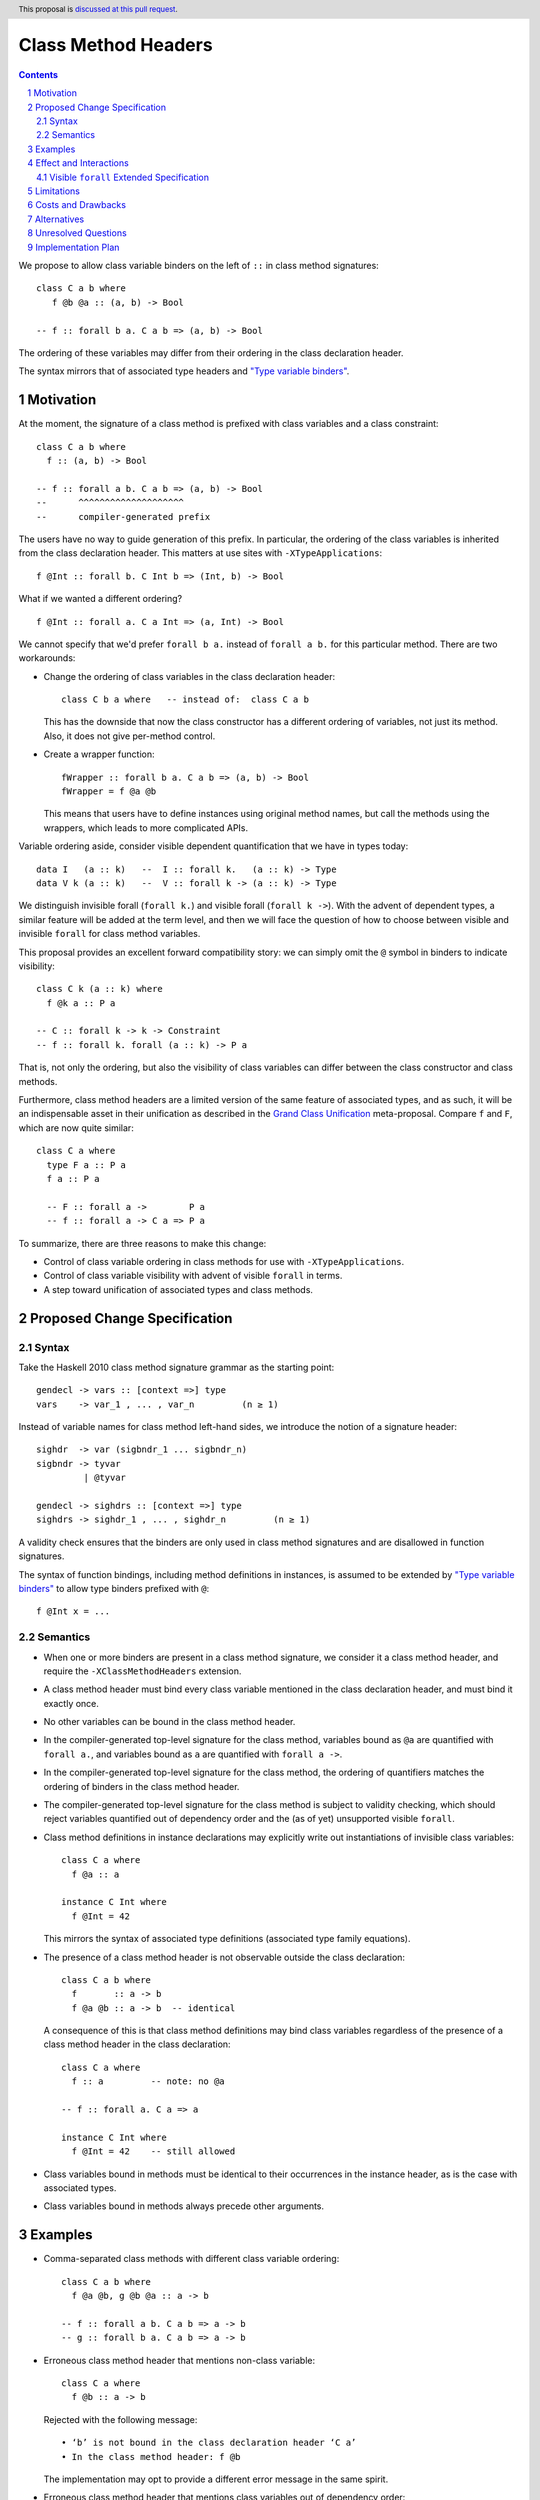 Class Method Headers
====================

.. author:: Vladislav Zavialov
.. date-accepted::
.. proposal-number::
.. ticket-url::
.. implemented::
.. highlight:: haskell
.. header:: This proposal is `discussed at this pull request <https://github.com/ghc-proposals/ghc-proposals/pull/267>`_.
.. sectnum::
.. contents::

We propose to allow class variable binders on the left of ``::`` in class method signatures::

   class C a b where
      f @b @a :: (a, b) -> Bool

   -- f :: forall b a. C a b => (a, b) -> Bool

The ordering of these variables may differ from their ordering in the class declaration header.

The syntax mirrors that of associated type headers and
`"Type variable binders" <https://github.com/ghc-proposals/ghc-proposals/blob/master/proposals/0155-type-lambda.rst>`_.

Motivation
------------

At the moment, the signature of a class method is prefixed with class variables
and a class constraint::

  class C a b where
    f :: (a, b) -> Bool

  -- f :: forall a b. C a b => (a, b) -> Bool
  --      ^^^^^^^^^^^^^^^^^^^^
  --      compiler-generated prefix


The users have no way to guide generation of this prefix. In particular, the
ordering of the class variables is inherited from the class declaration header.
This matters at use sites with ``-XTypeApplications``::

  f @Int :: forall b. C Int b => (Int, b) -> Bool

What if we wanted a different ordering? ::

  f @Int :: forall a. C a Int => (a, Int) -> Bool

We cannot specify that we'd prefer  ``forall b a.`` instead of ``forall a b.``
for this particular method. There are two workarounds:

* Change the ordering of class variables in the class declaration header::

    class C b a where   -- instead of:  class C a b

  This has the downside that now the class constructor has a different ordering
  of variables, not just its method. Also, it does not give per-method control.

* Create a wrapper function::

    fWrapper :: forall b a. C a b => (a, b) -> Bool
    fWrapper = f @a @b

  This means that users have to define instances using original method names,
  but call the methods using the wrappers, which leads to more complicated
  APIs.

Variable ordering aside, consider visible dependent quantification that we have
in types today::

  data I   (a :: k)   --  I :: forall k.   (a :: k) -> Type
  data V k (a :: k)   --  V :: forall k -> (a :: k) -> Type

We distinguish invisible forall (``forall k.``) and visible forall (``forall k
->``). With the advent of dependent types, a similar feature will be added at
the term level, and then we will face the question of how to choose between
visible and invisible ``forall`` for class method variables.

This proposal provides an excellent forward compatibility story: we can simply
omit the ``@`` symbol in binders to indicate visibility::

  class C k (a :: k) where
    f @k a :: P a

  -- C :: forall k -> k -> Constraint
  -- f :: forall k. forall (a :: k) -> P a

That is, not only the ordering, but also the visibility of class variables can
differ between the class constructor and class methods.

Furthermore, class method headers are a limited version of the same feature of
associated types, and as such, it will be an indispensable asset in their
unification as described in the `Grand Class Unification
<https://github.com/ghc-proposals/ghc-proposals/pull/236>`_ meta-proposal.
Compare ``f`` and ``F``, which are now quite similar::

  class C a where
    type F a :: P a
    f a :: P a

    -- F :: forall a ->        P a
    -- f :: forall a -> C a => P a

To summarize, there are three reasons to make this change:

* Control of class variable ordering in class methods for use with ``-XTypeApplications``.
* Control of class variable visibility with advent of visible ``forall`` in terms.
* A step toward unification of associated types and class methods.

Proposed Change Specification
-----------------------------

Syntax
~~~~~~

Take the Haskell 2010 class method signature grammar as the starting point::

  gendecl -> vars :: [context =>] type
  vars    -> var_1 , ... , var_n         (n ≥ 1)

Instead of variable names for class method left-hand sides, we introduce the
notion of a signature header::

  sighdr  -> var (sigbndr_1 ... sigbndr_n)
  sigbndr -> tyvar
           | @tyvar

  gendecl -> sighdrs :: [context =>] type
  sighdrs -> sighdr_1 , ... , sighdr_n         (n ≥ 1)

A validity check ensures that the binders are only used in class method
signatures and are disallowed in function signatures.

The syntax of function bindings, including method definitions in instances, is
assumed to be extended by `"Type variable binders"
<https://github.com/ghc-proposals/ghc-proposals/blob/master/proposals/0155-type-lambda.rst>`_
to allow type binders prefixed with ``@``::

  f @Int x = ...

Semantics
~~~~~~~~~

* When one or more binders are present in a class method signature, we consider
  it a class method header, and require the ``-XClassMethodHeaders`` extension.

* A class method header must bind every class variable mentioned in the class
  declaration header, and must bind it exactly once.

* No other variables can be bound in the class method header.

* In the compiler-generated top-level signature for the class method, variables
  bound as ``@a`` are quantified with ``forall a.``, and variables bound as
  ``a`` are quantified with ``forall a ->``.

* In the compiler-generated top-level signature for the class method, the ordering
  of quantifiers matches the ordering of binders in the class method header.

* The compiler-generated top-level signature for the class method is subject to
  validity checking, which should reject variables quantified out of dependency
  order and the (as of yet) unsupported visible ``forall``.

* Class method definitions in instance declarations may explicitly write out
  instantiations of invisible class variables::

    class C a where
      f @a :: a

    instance C Int where
      f @Int = 42

  This mirrors the syntax of associated type definitions (associated type
  family equations).

* The presence of a class method header is not observable outside the class
  declaration::

    class C a b where
      f       :: a -> b
      f @a @b :: a -> b  -- identical

  A consequence of this is that class method definitions may bind class
  variables regardless of the presence of a class method header in the class
  declaration::

    class C a where
      f :: a         -- note: no @a

    -- f :: forall a. C a => a

    instance C Int where
      f @Int = 42    -- still allowed

* Class variables bound in methods must be identical to their occurrences in
  the instance header, as is the case with associated types.

* Class variables bound in methods always precede other arguments.

Examples
--------

* Comma-separated class methods with different class variable ordering::

    class C a b where
      f @a @b, g @b @a :: a -> b

    -- f :: forall a b. C a b => a -> b
    -- g :: forall b a. C a b => a -> b

* Erroneous class method header that mentions non-class variable::

    class C a where
      f @b :: a -> b

  Rejected with the following message::

    • ‘b’ is not bound in the class declaration header ‘C a’
    • In the class method header: f @b

  The implementation may opt to provide a different error message in the same spirit.

* Erroneous class method header that mentions class variables out of dependency order::

    class C (a :: k) where
      f @a @k :: P a

    -- f :: forall a k. C (a :: k) => P a

  Rejected with the following message::

    • These kind and type variables: a k
      are out of dependency order. Perhaps try this ordering:
        k (a :: k)
    • In the compiler-generated class method signature:
        f :: forall a k. C (a :: k) => P a

  This is the same message as one would get if this signature was written by hand.
  The implementation may opt to provide a different error message in the same spirit.

* Erroneous class method header that uses (as of yet) unsupported visible ``forall`` in terms::

    class C (a :: k) where
      f @k a :: P a

    -- f :: forall k. forall a -> C (a :: k) => P a

  Rejected with the following message::

    • Illegal visible, dependent quantification in the type of a term:
        forall k. forall (a :: k) -> C a => P a
      (GHC does not yet support this)
    • In the compiler-generated class method signature:
        f :: forall k. forall a -> C (a :: k) => P a

  This is the same message as one would get if this signature was written by hand.
  The implementation may opt to provide a different error message in the same spirit.

* Instance declaration where the method definition binds class variables::

    class C a b where
      f :: a -> b

    -- f :: forall a b. C a b => a -> b

    instance C Int Bool where
      f @Int @Bool = even

* Instance declaration where the method definition binds some, but not all of class variables::

    class C a b where
      f @a @b :: a -> b

    -- f :: forall a b. C a b => a -> b

    instance C Int Bool where
      f @Int = even

* Instance declaration where the method definition binds class variables in a different order::

    class C a b where
      f @b @a :: a -> b

    -- f :: forall b a. C a b => a -> b

    instance C Int Bool where
      f @Bool @Int = even

* Erroneous instance declaration where the class variable bound in a method definiton does not match::

    class C a where
      f @a :: a

    instance C Int where
      f @Bool = ...

  Rejected with the following message::

    • Type indexes must match class instance head
      Expected: f @Int
        Actual: f @Bool
    • In the method definition for ‘f’
      In the instance declaration for ‘C Int’

  This is the same message as one would get for associated types.
  The implementation may opt to provide a different error message in the same spirit.

Effect and Interactions
-----------------------

The immediate pay-off of this change is that users get the ability to specify
the ordering of class variable quantification in class methods for use with
``-XTypeApplications``.

The long-term pay-off is that it offers syntax for visible quantification of
class variables and represents one of the steps in the `Grand Class Unification
<https://github.com/ghc-proposals/ghc-proposals/pull/236>`_  plan.


Visible ``forall`` Extended Specification
~~~~~~~~~~~~~~~~~~~~~~~~~~~~~~~~~~~~~~~~~

When/if visible ``forall`` in terms is allowed, class method definitions in
instance declarations must explicitly write out visible class variable
instantiations::

  class C a where
    type F a :: a
    f a :: a

  -- f :: forall a -> C a => a

  instance C Bool where
    type F Bool = True
    f Bool = True

That is, we write ``f Bool = ...`` rather than ``f = ...``. These bindings
are a part of the left-hand side and cannot be lambda-bound::

  instance C Bool where
    f Bool = ...         -- correct
    f = \ @Bool -> ...   -- error: the visible class variable is not bound on the left-hand side

Limitations
-----------

There are some variable orderings that may be desirable by API authors but are
not allowed by the proposal::

  class C a b where
    m @c @a @b :: c -> a -> b

  -- intended outcome:   m :: forall c a b. C a b => c -> a -> b
  -- actual outcome:  error, 'c' is not a class variable

Note that here, a non-class variable ``c`` is supposed to go in front of class
variables ``a`` and ``b``. Why is this disallowed?

The proposal is deliberately conservative. There are a few things that headers
of associated types can do, but the proposed class method headers cannot:

1. Binding non-class variables::

    class C a where
      type F a b  :: blah -- ok
      f a b :: blah  -- error: 'b' is not a class variable

2. Not binding all of class variables::

    class C a b where
      type F a :: blah -- ok
      f a :: blah  -- error: 'b' is not bound

3. Adding inline kind annotations on binders::

    class C a where
      type F (a :: k) :: blah  -- ok
      f (a :: k) :: blah  -- syntax error

The proposal as written does not exclude the possibility of giving reasonable
semantics to these forms in the future. However, it is not clear if we should
follow the footsteps of associated types and allow all of these in terms, or if
we should deprecate these forms in types.

Lifting these restrictions would have consequences that were not fully evaluated:

1. Binding non-class variables would violate the principle that the part of the
   signature to the right of ``::`` defines the field type in the dictionary.
   Consider::

     class C a b where
       f :: fsig
       g :: gsig

   We can rewrite this as a record type::

     data CDict a b = MkCDict
       { f :: fsig,
         g :: gsig }

   Note that the field types ``fsig`` and ``gsig`` correspond exactly to the
   class method types. Reordering or changing the visibility of class
   variables maintains this property, while adding new variables does not.

2. Not binding all of class variables would be akin to a violation of the
   "forall-or-nothing" rule. We can say that unmentioned class variables are
   bound implicitly, but then we have to say where exactly: before or after the
   explicitly bound variables? ::

     class C a b where
       f @b :: blah

     -- is it   f :: forall a b. blah  ?
     --    or   f :: forall b a. blah  ?

   Or do we, perhaps, interleave these variables in a way that would make the
   signature well-scoped? ::

     class C (a :: k) (b :: j) where
       f @a @j :: blah

     -- f :: forall k (a :: k) j (b :: j) :: blah

   This is an intricate design question which we do not have to answer now (or, perhaps, at all).

3. Adding inline kind annotations on binders is plausible, but it would
   complicate the specification and the implementation with details about
   pattern-like meta-variables in these kind annotations. Basically, this is
   left as future work.

Costs and Drawbacks
-------------------

This is one more feature to implement and support.


Alternatives
------------

`Top-level signatures
<https://github.com/ghc-proposals/ghc-proposals/pull/148>`_ (not to be confused
with top-level kind signatures) is a different take on this issue.


Unresolved Questions
--------------------

None at the moment.

Implementation Plan
-------------------

I (Vladislav Zavialov) will implement.
